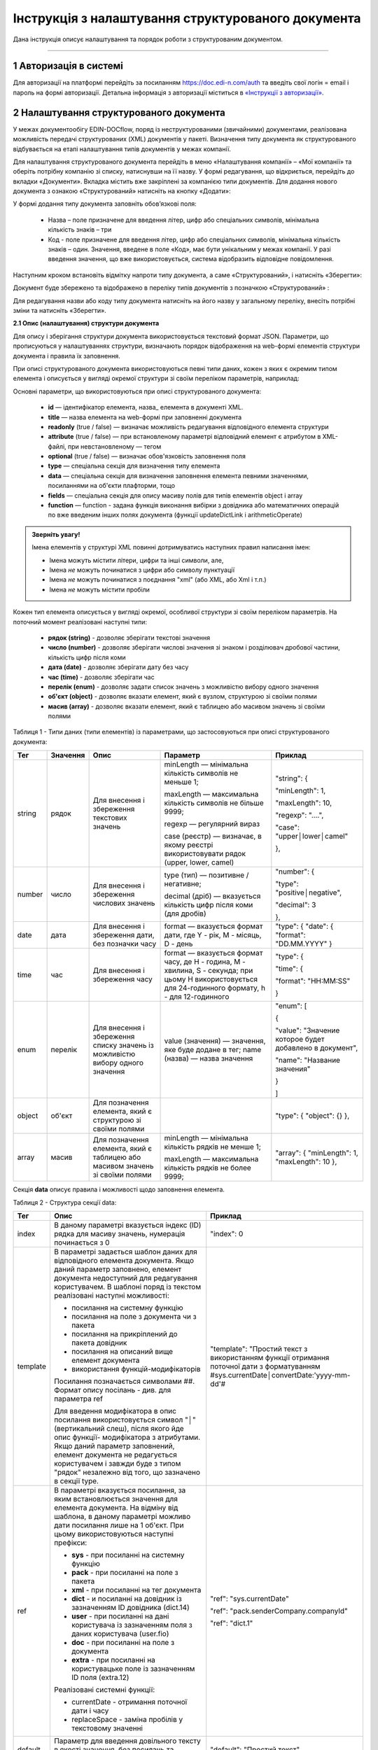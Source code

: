 ####################################################
Інструкція з налаштування структурованого документа 
####################################################	

Дана інструкція описує налаштування та порядок роботи з структурованим документом. 

-------------------------

.. |иконка-дата| image:: pics_instruktsia-structurovanyi-document/instr_struct_doc_iconka_data.png
.. |иконка-кубик| image:: pics_instruktsia-structurovanyi-document/instr_struct_doc_iconka_grid2.png

1 Авторизація в системі
------------------------
Для авторизації на платформі перейдіть за посиланням https://doc.edi-n.com/auth та введіть свої логін = email і пароль на формі авторизації. Детальна інформація з авторизації міститься в  `«Інструкції з авторизації»`_.

.. _«Інструкції з авторизації»: https://wiki.edi-n.com/ru/latest/services/EDIN_DOCflow/edin_docflow/instruktsia-avtorizatsia.html

2 Налаштування структурованого документа 
------------------------------------------
У межах документообігу EDIN-DOCflow, поряд із неструктурованими (звичайними) документами, реалізована можливість передачі структурованих (XML) документів у пакеті. Визначення типу документа як структурованого відбувається на етапі налаштування типів документів у межах компанії.   

Для налаштування структурованого документа перейдіть в меню «Налаштування компанії» – «Мої  компанії» та оберіть потрібну компанію зі списку, натиснувши на її назву. У формі редагування, що відкриється, перейдіть до вкладки «Документи». Вкладка містить вже закріплені за компанією типи документів. Для додання нового документа з ознакою «Структурований» натисніть на кнопку «Додати»: 

.. image:: pics_instruktsia-structurovanyi-document/instr_struct_doc_1.png
   :align: center

У формі додання типу документа заповніть обов’язкові поля: 

 - Назва – поле призначене для введення літер, цифр або спеціальних символів, мінімальна кількість знаків – три

 - Код - поле призначене для введення літер, цифр або спеціальних символів, мінімальна кількість знаків – один. Значення, введене в поле «Код», має бути унікальним у межах компанії. У разі введення значення, що вже використовується, система відобразить відповідне повідомлення. 

Наступним кроком встановіть відмітку напроти типу документа, а саме «Структурований», і натисніть «Зберегти»:

.. image:: pics_instruktsia-structurovanyi-document/instr_struct_doc_2.png
   :align: center

Документ буде збережено та відображено в переліку типів документів з позначкою «Структурований» |иконка-кубик|:

.. image:: pics_instruktsia-structurovanyi-document/instr_struct_doc_3.png
   :align: center

Для редагування назви або коду типу документа натисніть на його назву у загальному переліку, внесіть потрібні зміни та натисніть «Зберегти».

**2.1 Опис (налаштування) структури документа**
 
Для опису і зберігання структури документа використовується текстовий формат JSON. Параметри, що прописуються у налаштуваннях структури, визначають порядок відображення на web-формі елементів структури документа і правила їх заповнення.
 
При описі структурованого документа використовуються певні типи даних, кожен з яких є окремим типом елемента і описується у вигляді окремої структури зі своїм переліком параметрів, наприклад:

.. image:: pics_instruktsia-structurovanyi-document/json.png
   :align: center

Основні параметри, що використовуються при описі структурованого документа:

 - **id** — ідентифікатор елемента, назва_ елемента в документі XML.

 - **title** — назва елемента на web-формі при заповненні документа 

 - **readonly** (true / false) — визначає можливість редагування відповідного елемента структури

 - **attribute** (true / false) — при встановленому параметрі відповідний елемент є атрибутом в XML-файлі, при невстановленому — тегом

 - **optional** (true / false) — визначає обов'язковість заповнення поля

 - **type** — спеціальна секція для визначення типу елемента

 - **data** — спеціальна секція для визначення заповнення елемента певними значеннями, посиланнями на об'єкти плафторми, тощо

 - **fields** — спеціальна секція для опису масиву полів для типів елементів object і array

 - **function** — function - задана функція виконання вибірки з довідника або математичних операцій по вже введеним інших полях документа (функції updateDictLink і arithmeticOperate) 

.. назва_

.. admonition:: Зверніть увагу!

   Імена елементів у структурі XML повинні дотримуватись наступних правил написання імен:
   
   - Імена можуть містити літери, цифри та інші символи, але,
   - Імена *не* можуть починатися з цифри або символу пунктуації
   - Імена *не* можуть починатися з поєднання "xml" (або XML, або Xml і т.п.)
   - Імена *не* можуть містити пробіли

Кожен тип елемента описується у вигляді окремої, особливої структури зі своїм переліком параметрів. На поточний момент реалізовані наступні типи:

 - **рядок (string)** - дозволяє зберігати текстові значення
 - **число (number)** - дозволяє зберігати числові значення зі знаком і розділювач дробової частини, кількість цифр після коми 
 - **дата (date)** - дозволяє зберігати дату без часу
 - **час (time)** - дозволяє зберігати час
 - **перелік (enum)** - дозволяє задати список значень з можливістю вибору одного значення
 - **об'єкт (object)** - дозволяє вказати елемент, який є вузлом, структурою зі своїми полями
 - **масив (array)** - дозволяє вказати елемент, який є таблицею або масивом значень зі своїми полями

Таблиця 1 - Типи даних (типи елементів) із параметрами, що застосовуються при описі структурованого документа:

+--------+----------+------------------------------------------------------+-----------------------------------------------------------------------------+---------------------------------------------------------+
|  Тег   | Значення |                         Опис                         |                                  Параметр                                   |                         Приклад                         |
+========+==========+======================================================+=============================================================================+=========================================================+
| string | рядок    | Для внесення  і збереження                           | minLength —  мінімальна кількість символів не меньше 1;                     | "string": {                                             |
|        |          | текстових значень                                    |                                                                             |                                                         |
|        |          |                                                      | maxLength — максимальна кількість символів не більше 9999;                  | "minLength": 1,                                         |
|        |          |                                                      |                                                                             |                                                         |
|        |          |                                                      | regexp — регулярний вираз                                                   | "maxLength": 10,                                        |
|        |          |                                                      |                                                                             |                                                         |
|        |          |                                                      | case (реєстр) — визначає, в якому                                           | "regexp": "....",                                       |
|        |          |                                                      | реєстрі використовувати рядок (upper, lower, camel)                         |                                                         |
|        |          |                                                      |                                                                             | "case": "upper│lower│camel"                             |
|        |          |                                                      |                                                                             |                                                         |
|        |          |                                                      |                                                                             | },                                                      |
+--------+----------+------------------------------------------------------+-----------------------------------------------------------------------------+---------------------------------------------------------+
| number | число    | Для внесення  і збереження                           | type (тип) — позитивне / негативне;                                         | "number": {                                             |
|        |          | числових значень                                     |                                                                             |                                                         |
|        |          |                                                      | decimal (дріб) — вказується кількість цифр після коми                       | "type": "positive│negative",                            |
|        |          |                                                      | (для дробів)                                                                |                                                         |
|        |          |                                                      |                                                                             | "decimal": 3                                            |
|        |          |                                                      |                                                                             |                                                         |
|        |          |                                                      |                                                                             | },                                                      |
+--------+----------+------------------------------------------------------+-----------------------------------------------------------------------------+---------------------------------------------------------+
| date   | дата     | Для внесення  і збереження дати,                     | format — вказується формат дати, где Y - рік, M - місяць, D - день          | "type": {                                               |
|        |          | без позначки часу                                    |                                                                             | "date": {                                               |
|        |          |                                                      |                                                                             | "format": "DD.MM.YYYY"                                  |
|        |          |                                                      |                                                                             | }                                                       |
+--------+----------+------------------------------------------------------+-----------------------------------------------------------------------------+---------------------------------------------------------+
| time   | час      | Для внесення  і збереження часу                      | format — вказується формат часу, де H - година, M - хвилина, S - секунда;   | "type": {                                               |
|        |          |                                                      | при цьому H використовується для 24-годинного формату, h - для 12-годинного |                                                         |
|        |          |                                                      |                                                                             | "time": {                                               |
|        |          |                                                      |                                                                             |                                                         |
|        |          |                                                      |                                                                             | "format": "HH:MM:SS"                                    |
|        |          |                                                      |                                                                             |                                                         |
|        |          |                                                      |                                                                             | }                                                       |
+--------+----------+------------------------------------------------------+-----------------------------------------------------------------------------+---------------------------------------------------------+
| enum   | перелік  | Для внесення  і збереження списку                    | value (значення) — значення, яке буде додане в тег;                         | "enum": [                                               |
|        |          | значень із можливістю вибору одного значення         | name (назва) — назва значення                                               |                                                         |
|        |          |                                                      |                                                                             | {                                                       |
|        |          |                                                      |                                                                             |                                                         |
|        |          |                                                      |                                                                             | "value": "Значение которое будет добавлено в документ", |
|        |          |                                                      |                                                                             |                                                         |
|        |          |                                                      |                                                                             | "name": "Название значения"                             |
|        |          |                                                      |                                                                             |                                                         |
|        |          |                                                      |                                                                             | }                                                       |
|        |          |                                                      |                                                                             |                                                         |
|        |          |                                                      |                                                                             | ]                                                       |
+--------+----------+------------------------------------------------------+-----------------------------------------------------------------------------+---------------------------------------------------------+
| object | об'єкт   | Для позначення елемента, який є структурою зі        |                                                                             | "type": {                                               |
|        |          | своїми полями                                        |                                                                             | "object": {}                                            |
|        |          |                                                      |                                                                             | },                                                      |
+--------+----------+------------------------------------------------------+-----------------------------------------------------------------------------+---------------------------------------------------------+
| array  | масив    | Для позначення елемента, який є таблицею або масивом | minLength —  мінімальна кількість рядків не менше 1;                        | "array": {                                              |
|        |          | значень зі своїми полями                             |                                                                             | "minLength": 1,                                         |
|        |          |                                                      | maxLength — максимальна кількість рядків не более 9999;                     | "maxLength": 10                                         |
|        |          |                                                      |                                                                             | },                                                      |
+--------+----------+------------------------------------------------------+-----------------------------------------------------------------------------+---------------------------------------------------------+

Секція **data** описує правила і можливості щодо заповнення елемента.

Таблиця 2 - Структура секції data:

+----------+-------------------------------------------------------------------------------------------------------------------------------------------------------------------------------+--------------------------------------------------------------------------------------------+
|   Тег    |                                                                                     Опис                                                                                      |                                          Приклад                                           |
+==========+===============================================================================================================================================================================+============================================================================================+
| index    | В даному параметрі вказується індекс (ID) рядка для масиву                                                                                                                    | "index": 0                                                                                 |
|          | значень, нумерація починається з 0                                                                                                                                            |                                                                                            |
+----------+-------------------------------------------------------------------------------------------------------------------------------------------------------------------------------+--------------------------------------------------------------------------------------------+
| template | В параметрі задається шаблон даних для відповідного елемента                                                                                                                  | "template": "Простий текст з використанням функції отримання поточної дати з форматуванням |
|          | документа. Якщо даний параметр заповнено, елемент документа                                                                                                                   | #sys.currentDate│convertDate:'yyyy-mm-dd'#                                                 |
|          | недоступний для редагування користувачем. В шаблоні поряд із                                                                                                                  |                                                                                            |
|          | текстом реалізовані наступні можливості:                                                                                                                                      |                                                                                            |
|          |                                                                                                                                                                               |                                                                                            |
|          | - посилання на системну функцію                                                                                                                                               |                                                                                            |
|          | - посилання на поле з документа чи з пакета                                                                                                                                   |                                                                                            |
|          | - посилання на прикріплений до пакета довідник                                                                                                                                |                                                                                            |
|          | - посилання на описаний вище елемент документа                                                                                                                                |                                                                                            |
|          | - використання функцій-модифікаторів                                                                                                                                          |                                                                                            |
|          |                                                                                                                                                                               |                                                                                            |
|          |                                                                                                                                                                               |                                                                                            |
|          | Посилання позначається символами ##. Формат опису посілань - див. для параметра ref                                                                                           |                                                                                            |
|          |                                                                                                                                                                               |                                                                                            |
|          | Для введення модифікатора в опис посилання використовується                                                                                                                   |                                                                                            |
|          | символ "│" (вертикальний слеш), після якого йде опис функції-                                                                                                                 |                                                                                            |
|          | модифікатора з атрибутами.                                                                                                                                                    |                                                                                            |
|          | Якщо даний параметр заповнений, елемент документа не редагується користувачем і завжди буде з типом "рядок" незалежно від того, що зазначено в секції type.                   |                                                                                            |
|          |                                                                                                                                                                               |                                                                                            |
|          |                                                                                                                                                                               |                                                                                            |
|          |                                                                                                                                                                               |                                                                                            |
|          |                                                                                                                                                                               |                                                                                            |
+----------+-------------------------------------------------------------------------------------------------------------------------------------------------------------------------------+--------------------------------------------------------------------------------------------+
| ref      | В параметрі вказується посилання, за яким встановлюється значення для елемента документа. На відміну від шаблона, в даному параметрі можливо дати посилання лише на 1 об'єкт. | "ref": "sys.currentDate"                                                                   |
|          | При цьому використовуються наступні префікси:                                                                                                                                 |                                                                                            |
|          |                                                                                                                                                                               | "ref": "pack.senderCompany.companyId"                                                      |
|          | - **sys** - при посиланні на системну функцію                                                                                                                                 |                                                                                            |
|          | - **pack** - при посиланні на поле з пакета                                                                                                                                   | "ref": "dict.1"                                                                            |
|          | - **xml** - при посиланні на тег документа                                                                                                                                    |                                                                                            |
|          | - **dict** - и посиланні на довідник із зазначенням ID довідника (dict.14)                                                                                                    |                                                                                            |
|          | - **user** - при посиланні на дані користувача із зазначенням поля з даних користувача (user.fio)                                                                             |                                                                                            |
|          | - **doc** - при посиланні на поле з документа                                                                                                                                 |                                                                                            |
|          | - **extra** - при посиланні на користувацьке поле із зазначенням ID поля (extra.12)                                                                                           |                                                                                            |
|          |                                                                                                                                                                               |                                                                                            |
|          | Реалізовані системні функції:                                                                                                                                                 |                                                                                            |
|          |                                                                                                                                                                               |                                                                                            |
|          | - currentDate - отримання поточної дати і часу                                                                                                                                |                                                                                            |
|          | - replaceSpace - заміна пробілів у текстовому значенні                                                                                                                        |                                                                                            |
+----------+-------------------------------------------------------------------------------------------------------------------------------------------------------------------------------+--------------------------------------------------------------------------------------------+
| default  | Параметр для введення довільного тексту в якості значення, без посилань та функцій                                                                                            | "default": "Простий текст"                                                                 |
+----------+-------------------------------------------------------------------------------------------------------------------------------------------------------------------------------+--------------------------------------------------------------------------------------------+
| Function | задана функція виконання вибірки даних з довідника або для  математичних операцій по вже введеним іншим полях документа (**updateDictLink** і **arithmeticOperate**)          | "function": "$                                                                             |
|          |                                                                                                                                                                               | updateDictLink                                                                             |
|          | Початок і кінець оголошення функції обрамляється символом **$**. Функції можливо записувати послідовно, наприклад, $функція1$$функція2$.                                      | ('Акт.Послуги[@index].Код'                                                                 |
|          | Також у функціях при вказівці шляхів задається індекс **[@index]** елемента масиву, в якому викликається ф-ція:                                                               |                                                                                            |
|          |                                                                                                                                                                               |                                                                                            |
|          | - [2] - фіксоване значення індексу (індексація починається з "0")                                                                                                             | "function": "$                                                                             |
|          | - [-1] - операція буде виконана над усіма елементами масиву.                                                                                                                  | arithmeticOperate                                                                          |
|          |                                                                                                                                                                               | ('Акт.Послуги[@index].Сума',                                                               |
|          |                                                                                                                                                                               | 'Акт.Послуги[@index].Кількість', '*', 'Акт.Послуги[@index].Ціна')$"                        |
+----------+-------------------------------------------------------------------------------------------------------------------------------------------------------------------------------+--------------------------------------------------------------------------------------------+

**Функції**:

1. **updateDictLink** - здійснює вибірку з довідника за шаблоном: ``$updateDictLink('Акт.Послуги[2].Код', 'code')$``, де

- ``Акт.Послуги[2].Код`` - маршрут до поля, яке потрібно заповнити code зі довідника;
- ``code`` - поле значення довідника, з якого потрібно взяти значення.

Якщо тип даних (array) і функція вказана в полі **data** - то вона буде працювати тільки для зазначеного елемента масиву, наприклад:

.. code-block:: rst

   "data": [
        {
          "index": 1,
          "ref": "dict.10",
         **"function": "$updateDictLink('Акт.Послуги[1].Код', 'code')$"**
        }
    ]

*Пояснення до прикладу:* при зміні в першому елементі масиву **"index": 1** поля **"id": "Назва"**, буде виконана функція
**$ UpdateDictLink ('Акт.Послугі [1] .Код', 'code') $** "яка запише в поле **Акт.Послуги [1].Код** значення **code** із довідника.

Якщо функція вказана в самому вузлі **field**, то вона буде працювати для кожного елемента масиву, також якщо маршрут вказати наступним чином **'Акт.Послуги [@index] .Код'**, то він буде посилатися на той же елемент масиву, в якому функція була викликана, наприклад:

.. code-block:: rst

     "fields": [
    {
      "id": "Назва",
      "title": "Найменування робіт, послуг",
      "optional": false,
      "readonly": false,
      "attribute": true,
      "data": [
        {
          "index": -1,
          "ref": "dict.10"
        }
      ],
     **"function": "$updateDictLink('Акт.Послуги[@index].Код', 'code')$"**,
      "type": {
        "enum": []
      }
    }]

2. **arithmeticOperate** - виконує математичні операції по вже введених інших полях. Шаблон: ``$arithmeticOperate(resultPath: string, sourcePath1: string, operationType: string, sourcePath2: string)$``, де

- ``resultPath`` - шлях до елементу структурованого документа в який потрібно записати результат;
- ``sourcePath1`` - шлях до елементу структурованого документа в якому міститься перший аргумент для арифметичної операції;
- ``operationType`` - вид операції, можливі значення "+", "-", "/", "*";
- ``sourcePath2`` - шлях до елементу структурованого документа в якому міститься другий аргумент для арифметичної операції (sourcePath2 може бути відсутнім);

.. admonition:: Зверніть увагу!

   Важливо! У разі, якщо схема документа створена з використанням типу даних **enum**, для відображення значень довідника в структурованому документі необхідно вказати **"type": {"enum": []}}**.

Для завантаження (внесення) опису структури документа натисніть на іконку «Структурований»:

.. image:: pics_instruktsia-structurovanyi-document/instr_struct_doc_4.png
   :align: center

У формі, що відкриється, натисніть на кнопку «Додати»:

.. image:: pics_instruktsia-structurovanyi-document/instr_struct_doc_5.png
   :align: center

Наступним кроком введіть опис структури документа у форматі JSON, оберіть кодування xml для документа і натисніть «Зберегти»:

.. image:: pics_instruktsia-structurovanyi-document/instr_struct_doc_6.png
   :align: center

Система повідомить про успішне збереження відповідним повідомленням. Під час збереження опису структури відбувається перевірка валідності внесених даних на відповідність формату JSON та перевірка на дублі. 

Перевірка елементів структурованого документа при збереженні:

.. image:: pics_instruktsia-structurovanyi-document/instr_struct_doc_validation2.png
   :align: center

У разі внесення не коректних даних кнопка «Зберегти» не активується. При внесенні дублюючого опису користувачеві буде відображене відповідне повідомлення. Перевірка на дублі виконується у межах компанії. 

Збереження опису структури відбувається по версіях створення. Номер версії присвоюється автоматично. Система також фіксує дату та час модифікації кожної версії. 

Під версією мається на увазі збереження певної модифікації опису структури. Система передбачає можливість роботи з різними модифікаціями одного типу документа за рахунок активації тієї чи іншої версії структури даних. Не активована схема зберігається у статусі «Чернетка». 

.. image:: pics_instruktsia-structurovanyi-document/instr_struct_doc_7.png
   :align: center

Схема у статусі «Чернетка» доступна для редагування. Для переходу у режим редагування натисніть на номер версії |иконка-дата|  або на кнопку «Редагувати». Для активації певної версії структури натисніть «Активувати» у формі редагування опису даних:

.. image:: pics_instruktsia-structurovanyi-document/instr_struct_doc_8.png
   :align: center

Для зручності у формі додання версій реалізований пошук за номером і датою. Для старту пошуку введіть початкові символи у пошукове поле:  

.. image:: pics_instruktsia-structurovanyi-document/instr_struct_doc_9.png
   :align: center

.. admonition:: Зверніть увагу!

   У статусі «Активний» і «Чернетка» може бути лише одна версія структури. 

3 Налаштування зв’язку структурованого документа з типом пакета
----------------------------------------------------------------
Налаштування виконується на загальних підставах. Детальний опис процедури в пункті 8 `«Інструкції бізнес-адміністратора»`_.

.. _«Інструкції бізнес-адміністратора»: https://wiki.edi-n.com/ru/latest/services/EDIN_DOCflow/edin_docflow/instruktsia-biznes-administratora.html

4 Заповнення структурованого документа
---------------------------------------- 
Форма заповнення структури відкривається при доданні документа з ознакою «структурований» до пакета. Для цього перейдіть в меню «Пакети», вкладка «Документи», і натисніть «Додати»:

.. image:: pics_instruktsia-structurovanyi-document/instr_struct_doc_10.png
   :align: center

Після цього відкриється форма для заповнення структурованого документа, складена відповідно до опису його структури. 

Елементи структури документа відображаються послідовно, у порядку, заданому в налаштуваннях структури. При цьому типи елемента (секції) відображаються у вигляді окремих структур, складові компоненти яких розташовуються горизонтально по три в ряд. Назва структури (типу елемента) виділяється жирним шрифтом:  

.. image:: pics_instruktsia-structurovanyi-document/instr_struct_doc_11.png
   :align: center

Заповніть поля документа і натисніть кнопку «Зберегти». Для повторного перегляду збереженого структурованого документа в пакеті натисніть на іконку |иконка-кубик| напроти документа: 

.. image:: pics_instruktsia-structurovanyi-document/instr_struct_doc_12.png
   :align: center

5 Блокування типу документа
-----------------------------
Для блокування типу документа оберіть потрібний тип з переліку закріплених  за компанією, меню «Налаштування компанії» – «Мої компанії» – «Документи», та  переведіть перемикач у положення «Заблокувати»:  

.. image:: pics_instruktsia-structurovanyi-document/instr_struct_doc_13.png
   :align: center

Тип документа буде переведений у статус «Заблокований». Даний статус блокує використання типу документа у будь-яких операціях з моменту призначення статусу. 
